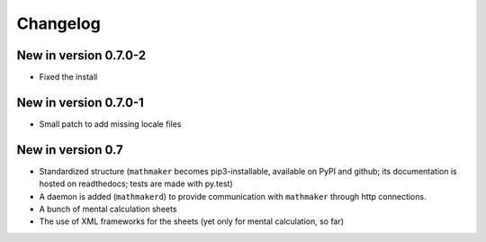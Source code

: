 Changelog
=========

New in version 0.7.0-2
----------------------

* Fixed the install

New in version 0.7.0-1
----------------------

* Small patch to add missing locale files

New in version 0.7
------------------

* Standardized structure (``mathmaker`` becomes pip3-installable, available on PyPI and github; its documentation is hosted on readthedocs; tests are made with py.test)

* A daemon is added (``mathmakerd``) to provide communication with ``mathmaker`` through http connections.

* A bunch of mental calculation sheets

* The use of XML frameworks for the sheets (yet only for mental calculation, so far)
